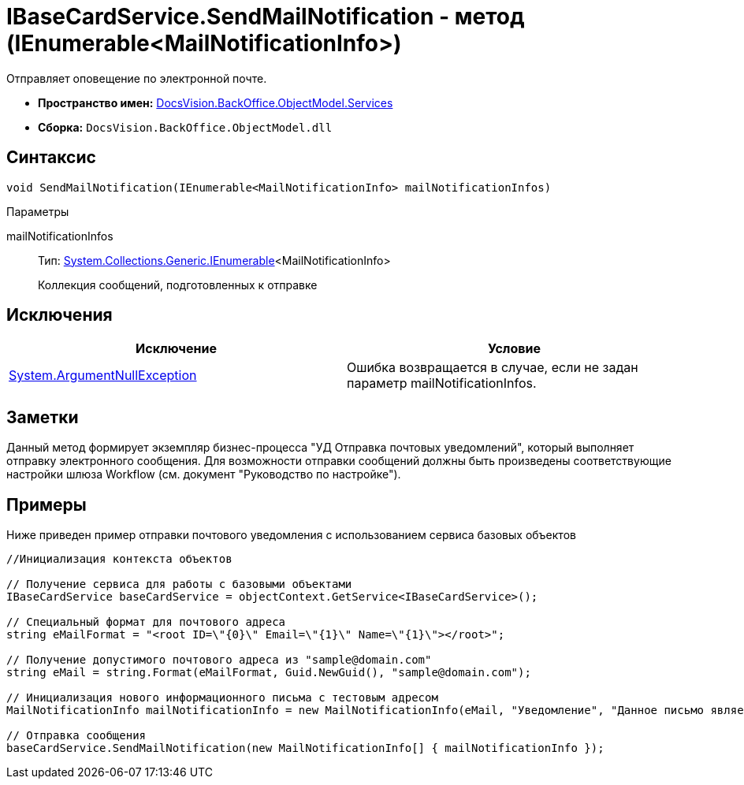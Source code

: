 = IBaseCardService.SendMailNotification - метод (IEnumerable<MailNotificationInfo>)

Отправляет оповещение по электронной почте.

* *Пространство имен:* xref:api/DocsVision/BackOffice/ObjectModel/Services/Services_NS.adoc[DocsVision.BackOffice.ObjectModel.Services]
* *Сборка:* `DocsVision.BackOffice.ObjectModel.dll`

== Синтаксис

[source,csharp]
----
void SendMailNotification(IEnumerable<MailNotificationInfo> mailNotificationInfos)
----

Параметры

mailNotificationInfos::
Тип: http://msdn.microsoft.com/ru-ru/library/9eekhta0.aspx[System.Collections.Generic.IEnumerable]<MailNotificationInfo>
+
Коллекция сообщений, подготовленных к отправке

== Исключения

[cols=",",options="header"]
|===
|Исключение |Условие
|http://msdn.microsoft.com/ru-ru/library/system.argumentnullexception.aspx[System.ArgumentNullException] |Ошибка возвращается в случае, если не задан параметр mailNotificationInfos.
|===

== Заметки

Данный метод формирует экземпляр бизнес-процесса "УД Отправка почтовых уведомлений", который выполняет отправку электронного сообщения. Для возможности отправки сообщений должны быть произведены соответствующие настройки шлюза Workflow (см. документ "Руководство по настройке").

== Примеры

Ниже приведен пример отправки почтового уведомления с использованием сервиса базовых объектов

[source,csharp]
----
//Инициализация контекста объектов

// Получение сервиса для работы с базовыми объектами
IBaseCardService baseCardService = objectContext.GetService<IBaseCardService>();

// Специальный формат для почтового адреса
string eMailFormat = "<root ID=\"{0}\" Email=\"{1}\" Name=\"{1}\"></root>";

// Получение допустимого почтового адреса из "sample@domain.com"
string eMail = string.Format(eMailFormat, Guid.NewGuid(), "sample@domain.com");

// Инициализация нового информационного письма с тестовым адресом
MailNotificationInfo mailNotificationInfo = new MailNotificationInfo(eMail, "Уведомление", "Данное письмо является информационным");

// Отправка сообщения
baseCardService.SendMailNotification(new MailNotificationInfo[] { mailNotificationInfo });
----
